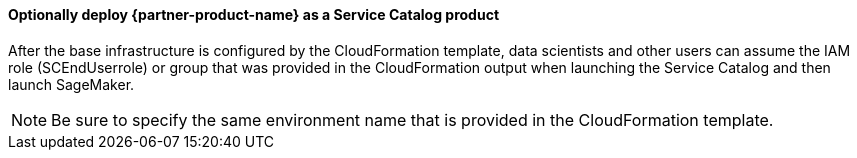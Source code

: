 // Add steps as necessary for accessing the software, post-configuration, and testing. Don’t include full usage instructions for your software, but add links to your product documentation for that information.
//Should any sections not be applicable, remove them

==== Optionally deploy {partner-product-name} as a Service Catalog product
After the base infrastructure is configured by the CloudFormation template, data scientists and other users can assume the IAM role (SCEndUserrole) or group that was provided in the CloudFormation output when launching the Service Catalog and then launch SageMaker.

NOTE: Be sure to specify the same environment name that is provided in the CloudFormation template.

//== Other useful information
//Provide any other information of interest to users, especially focusing on areas where AWS or cloud usage differs from on-premises usage.

//Add any other details that will help the customer use the software on AWS.